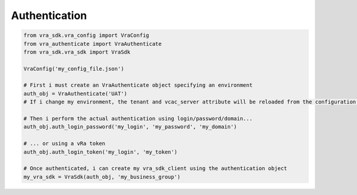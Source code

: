 Authentication
**************

.. code-block:: python

    from vra_sdk.vra_config import VraConfig
    from vra_authenticate import VraAuthenticate
    from vra_sdk.vra_sdk import VraSdk

    VraConfig('my_config_file.json')

    # First i must create an VraAuthenticate object specifying an environment
    auth_obj = VraAuthenticate('UAT')
    # If i change my environment, the tenant and vcac_server attribute will be reloaded from the configuration file

    # Then i perform the actual authentication using login/password/domain...
    auth_obj.auth_login_password('my_login', 'my_password', 'my_domain')

    # ... or using a vRa token
    auth_obj.auth_login_token('my_login', 'my_token')

    # Once authenticated, i can create my vra_sdk_client using the authentication object
    my_vra_sdk = VraSdk(auth_obj, 'my_business_group')